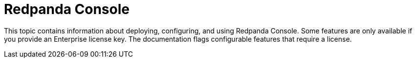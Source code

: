 = Redpanda Console
:description: Redpanda Console documentation index page.
:page-layout: index

This topic contains information about deploying, configuring, and using Redpanda Console.
Some features are only available if you provide an Enterprise license key. The documentation flags
configurable features that require a license.
